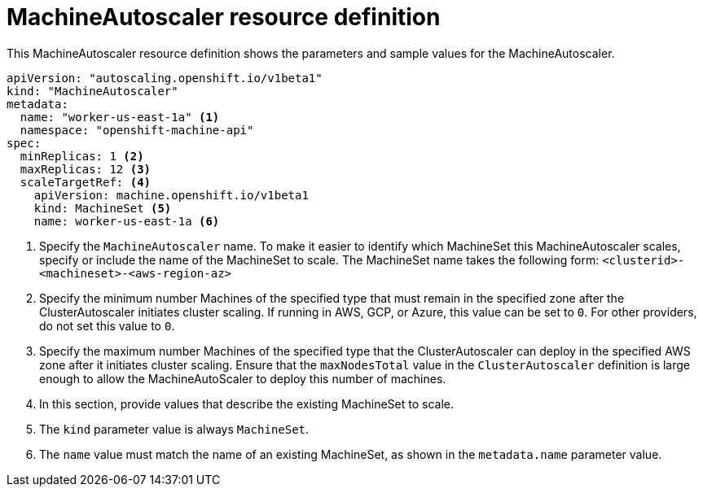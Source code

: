 // Module included in the following assemblies:
//
// * machine_management/applying-autoscaling.adoc

[id="machine-autoscaler-cr_{context}"]
= MachineAutoscaler resource definition

This MachineAutoscaler resource definition shows the parameters and sample
values for the MachineAutoscaler.


[source,yaml]
----
apiVersion: "autoscaling.openshift.io/v1beta1"
kind: "MachineAutoscaler"
metadata:
  name: "worker-us-east-1a" <1>
  namespace: "openshift-machine-api"
spec:
  minReplicas: 1 <2>
  maxReplicas: 12 <3>
  scaleTargetRef: <4>
    apiVersion: machine.openshift.io/v1beta1
    kind: MachineSet <5>
    name: worker-us-east-1a <6>
----
<1> Specify the `MachineAutoscaler` name. To make it easier to identify
which MachineSet this MachineAutoscaler scales, specify or include the name of
the MachineSet to scale. The MachineSet name takes the following form:
`<clusterid>-<machineset>-<aws-region-az>`
<2> Specify the minimum number Machines of the specified type that must remain in the
specified zone after the ClusterAutoscaler initiates cluster scaling. If running in AWS, GCP, or Azure, this value can be set to `0`. For other providers, do not set this value to `0`. 
<3> Specify the maximum number Machines of the specified type that the ClusterAutoscaler can deploy in the
specified AWS zone after it initiates cluster scaling. Ensure that the `maxNodesTotal` value in the `ClusterAutoscaler` definition is large enough to allow the MachineAutoScaler to deploy this number of machines.
<4> In this section, provide values that describe the existing MachineSet to
scale.
<5> The `kind` parameter value is always `MachineSet`.
<6> The `name` value must match the name of an existing MachineSet, as shown
in the `metadata.name` parameter value.
